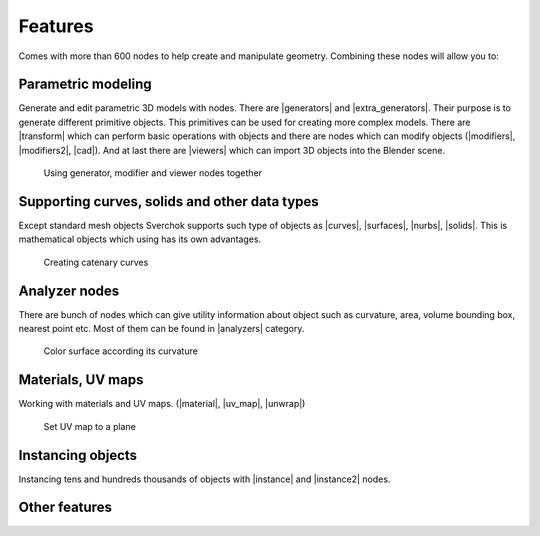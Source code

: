 ********
Features
********

Comes with more than 600 nodes to help create and manipulate geometry. Combining these nodes will allow you to:


Parametric modeling
===================

Generate and edit parametric 3D models with nodes. There are |generators| and |extra_generators|.
Their purpose is to generate different primitive objects. This primitives can be used
for creating more complex models. There are |transform| which can perform basic operations
with objects and there are nodes which can modify objects (|modifiers|, |modifiers2|, |cad|).
And at last there are |viewers| which can import 3D objects into the Blender scene.

.. |generators| replace:: :doc:`generator nodes <../nodes/generator/generator_index>`
.. |extra_generators| replace:: :doc:`generator nodes 2 <../nodes/generators_extended/generators_extended_index>`
.. |transform| replace:: :doc:`transform nodes <../nodes/transforms/transforms_index>`
.. |modifiers| replace:: :doc:`Modifiers <../nodes/modifier_change/modifier_change_index>`
.. |modifiers2| replace:: :doc:`Modifiers 2 <../nodes/modifier_make/modifier_make_index>`
.. |cad| replace:: :doc:`CAD nodes <../nodes/CAD/CAD_index>`
.. |viewers| replace:: :doc:`viewer nodes <../nodes/viz/viz_index>`

.. figure:: https://user-images.githubusercontent.com/28003269/126115967-ec28a5c6-6808-4ede-bcc8-5a5667acd5ee.gif

    Using generator, modifier and viewer nodes together


Supporting curves, solids and other data types
==============================================

Except standard mesh objects Sverchok supports such type of objects as |curves|, |surfaces|, |nurbs|, |solids|.
This is mathematical objects which using has its own advantages.

.. |curves| replace:: :doc:`Curves <../curves>`
.. |surfaces| replace:: :doc:`Surfaces <../surfaces>`
.. |nurbs| replace:: :doc:`Nurbs <../nurbs>`
.. |solids| replace:: :doc:`Solids <../solids>`

.. figure:: https://user-images.githubusercontent.com/28003269/126273173-8b43b005-ea48-4bdb-9f5b-812bdf778c64.gif
    :width: 800

    Creating catenary curves


Analyzer nodes
==============

There are bunch of nodes which can give utility information about object such as curvature, area, volume
bounding box, nearest point etc. Most of them can be found in |analyzers| category. 

.. |analyzers| replace:: :doc:`Curves <../nodes/analyzer/analyzer_index>`

.. figure:: https://user-images.githubusercontent.com/284644/80917635-d9089900-8d79-11ea-982e-ccde3742ffc6.png
    :width: 800

    Color surface according its curvature


Materials, UV maps
==================

Working with materials and UV maps. (|material|, |uv_map|, |unwrap|)

.. |material| replace:: :doc:`Assign material <../nodes/object_nodes/assign_materials>`
.. |uv_map| replace:: :doc:`Assign UV map <../nodes/object_nodes/set_custom_uv_map>`
.. |unwrap| replace:: :doc:`Unwrap mesh <../nodes/modifier_change/follow_active_quads>`

.. figure:: https://user-images.githubusercontent.com/28003269/126289625-dd6279eb-2d07-4bab-b7db-24d8b0816ee9.gif

    Set UV map to a plane


Instancing objects
==================

Instancing tens and hundreds thousands of objects with |instance| and |instance2| nodes.

.. |instance| replace:: :doc:`Object instancer <../nodes/viz/instancer>`
.. |instance2| replace:: :doc:`Object instancer <../nodes/viz/dupli_instances_mk5>`

.. image:: https://user-images.githubusercontent.com/10011941/117689137-c0fffc80-b1b9-11eb-9a00-2a57f7e49976.png

Other features
==============

.. hlist::
   :columns: 3

   * :doc:`Genetic algorithm <../nodes/logic/evolver>`
   * :doc:`Insolation/sun radiation calculation <../nodes/analyzer/object_insolation>`
   * :doc:`Real time drawing to SVG <../nodes/svg/svg_index>`
   * :doc:`Generate images with WFC algorithm <../nodes/generators_extended/wfc_texture>`
   * :doc:`Simulations <../nodes/pulga_physics/pulga_physics_solver>`
   * :doc:`Import JSON and CSV formats <../nodes/text/text_in_mk2>`

